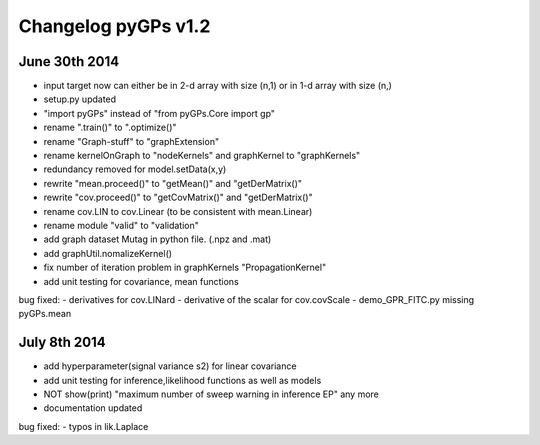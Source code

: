
Changelog pyGPs v1.2
=====================

June 30th 2014
----------------
- input target now can either be in 2-d array with size (n,1) or in 1-d array with size (n,)
- setup.py updated
- "import pyGPs" instead of "from pyGPs.Core import gp"
- rename ".train()" to ".optimize()"
- rename "Graph-stuff" to "graphExtension"
- rename kernelOnGraph to "nodeKernels" and graphKernel to "graphKernels"
- redundancy removed for model.setData(x,y)
- rewrite "mean.proceed()" to "getMean()" and "getDerMatrix()"
- rewrite "cov.proceed()" to "getCovMatrix()" and "getDerMatrix()"
- rename cov.LIN to cov.Linear (to be consistent with mean.Linear)
- rename module "valid" to "validation"
- add graph dataset Mutag in python file. (.npz and .mat)
- add graphUtil.nomalizeKernel()
- fix number of iteration problem in graphKernels "PropagationKernel"
- add unit testing for covariance, mean functions



bug fixed:
- derivatives for cov.LINard
- derivative of the scalar for cov.covScale
- demo_GPR_FITC.py missing pyGPs.mean



July 8th 2014
----------------
- add hyperparameter(signal variance s2) for linear covariance
- add unit testing for inference,likelihood functions as well as models
- NOT show(print) "maximum number of sweep warning in inference EP" any more
- documentation updated

bug fixed:
- typos in lik.Laplace

